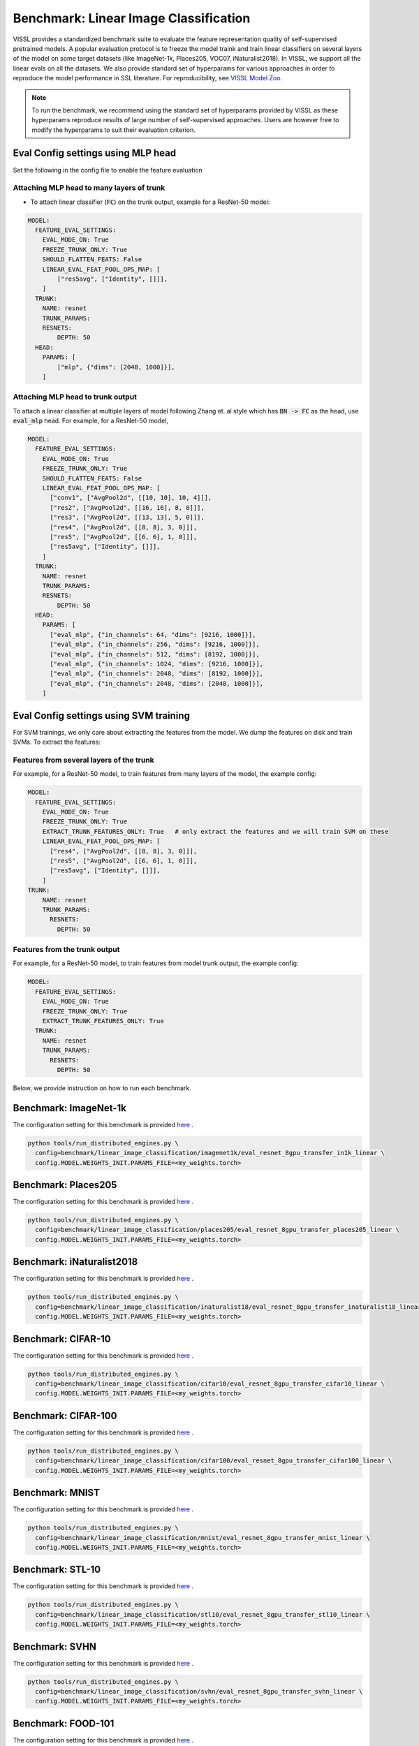 Benchmark: Linear Image Classification
===========================================================

VISSL provides a standardized benchmark suite to evaluate the feature representation quality of self-supervised pretrained models. A popular
evaluation protocol is to freeze the model traink and train linear classifiers on several layers of the model on some target datasets (like ImageNet-1k, Places205, VOC07, iNaturalist2018).
In VISSL, we support all the linear evals on all the datasets. We also provide standard set of hyperparams for various approaches
in order to reproduce the model performance in SSL literature. For reproducibility, see `VISSL Model Zoo <https://github.com/facebookresearch/vissl/blob/master/MODEL_ZOO.md>`_.

.. note::

    To run the benchmark, we recommend using the standard set of hyperparams provided by VISSL as these hyperparams reproduce results of large number of self-supervised approaches.
    Users are however free to modify the hyperparams to suit their evaluation criterion.

Eval Config settings using MLP head
--------------------------------------

Set the following in the config file to enable the feature evaluation

Attaching MLP head to many layers of trunk
~~~~~~~~~~~~~~~~~~~~~~~~~~~~~~~~~~~~~~~~~~~~~

- To attach linear classifier (:code:`FC`) on the trunk output, example for a ResNet-50 model:

.. code-block:: yaml

    MODEL:
      FEATURE_EVAL_SETTINGS:
        EVAL_MODE_ON: True
        FREEZE_TRUNK_ONLY: True
        SHOULD_FLATTEN_FEATS: False
        LINEAR_EVAL_FEAT_POOL_OPS_MAP: [
            ["res5avg", ["Identity", []]],
        ]
      TRUNK:
        NAME: resnet
        TRUNK_PARAMS:
        RESNETS:
            DEPTH: 50
      HEAD:
        PARAMS: [
            ["mlp", {"dims": [2048, 1000]}],
        ]


Attaching MLP head to trunk output
~~~~~~~~~~~~~~~~~~~~~~~~~~~~~~~~~~~~~~~~~~~~~

To attach a linear classifier at multiple layers of model following Zhang et. al style which has :code:`BN -> FC` as the head, use :code:`eval_mlp` head. For example, for a ResNet-50 model,

.. code-block:: yaml

    MODEL:
      FEATURE_EVAL_SETTINGS:
        EVAL_MODE_ON: True
        FREEZE_TRUNK_ONLY: True
        SHOULD_FLATTEN_FEATS: False
        LINEAR_EVAL_FEAT_POOL_OPS_MAP: [
          ["conv1", ["AvgPool2d", [[10, 10], 10, 4]]],
          ["res2", ["AvgPool2d", [[16, 16], 8, 0]]],
          ["res3", ["AvgPool2d", [[13, 13], 5, 0]]],
          ["res4", ["AvgPool2d", [[8, 8], 3, 0]]],
          ["res5", ["AvgPool2d", [[6, 6], 1, 0]]],
          ["res5avg", ["Identity", []]],
        ]
      TRUNK:
        NAME: resnet
        TRUNK_PARAMS:
        RESNETS:
            DEPTH: 50
      HEAD:
        PARAMS: [
          ["eval_mlp", {"in_channels": 64, "dims": [9216, 1000]}],
          ["eval_mlp", {"in_channels": 256, "dims": [9216, 1000]}],
          ["eval_mlp", {"in_channels": 512, "dims": [8192, 1000]}],
          ["eval_mlp", {"in_channels": 1024, "dims": [9216, 1000]}],
          ["eval_mlp", {"in_channels": 2048, "dims": [8192, 1000]}],
          ["eval_mlp", {"in_channels": 2048, "dims": [2048, 1000]}],
        ]


Eval Config settings using SVM training
------------------------------------------

For SVM trainings, we only care about extracting the features from the model. We dump the features on disk and train SVMs. To extract the
features:

Features from several layers of the trunk
~~~~~~~~~~~~~~~~~~~~~~~~~~~~~~~~~~~~~~~~~~~~~

For example, for a ResNet-50 model, to train features from many layers of the model, the example config:

.. code-block:: yaml

    MODEL:
      FEATURE_EVAL_SETTINGS:
        EVAL_MODE_ON: True
        FREEZE_TRUNK_ONLY: True
        EXTRACT_TRUNK_FEATURES_ONLY: True   # only extract the features and we will train SVM on these
        LINEAR_EVAL_FEAT_POOL_OPS_MAP: [
          ["res4", ["AvgPool2d", [[8, 8], 3, 0]]],
          ["res5", ["AvgPool2d", [[6, 6], 1, 0]]],
          ["res5avg", ["Identity", []]],
        ]
    TRUNK:
        NAME: resnet
        TRUNK_PARAMS:
          RESNETS:
            DEPTH: 50


Features from the trunk output
~~~~~~~~~~~~~~~~~~~~~~~~~~~~~~~

For example, for a ResNet-50 model, to train features from model trunk output, the example config:

.. code-block:: yaml

    MODEL:
      FEATURE_EVAL_SETTINGS:
        EVAL_MODE_ON: True
        FREEZE_TRUNK_ONLY: True
        EXTRACT_TRUNK_FEATURES_ONLY: True
      TRUNK:
        NAME: resnet
        TRUNK_PARAMS:
          RESNETS:
            DEPTH: 50


Below, we provide instruction on how to run each benchmark.

Benchmark: ImageNet-1k
---------------------------

The configuration setting for this benchmark
is provided `here <https://github.com/facebookresearch/vissl/tree/master/configs/config/benchmark/linear_image_classification/imagenet1k>`_ .

.. code-block:: bash

    python tools/run_distributed_engines.py \
      config=benchmark/linear_image_classification/imagenet1k/eval_resnet_8gpu_transfer_in1k_linear \
      config.MODEL.WEIGHTS_INIT.PARAMS_FILE=<my_weights.torch>


Benchmark: Places205
---------------------------

The configuration setting for this benchmark
is provided `here <https://github.com/facebookresearch/vissl/tree/master/configs/config/benchmark/linear_image_classification/places205>`_ .

.. code-block:: bash

    python tools/run_distributed_engines.py \
      config=benchmark/linear_image_classification/places205/eval_resnet_8gpu_transfer_places205_linear \
      config.MODEL.WEIGHTS_INIT.PARAMS_FILE=<my_weights.torch>


Benchmark: iNaturalist2018
---------------------------------

The configuration setting for this benchmark
is provided `here <https://github.com/facebookresearch/vissl/tree/master/configs/config/benchmark/linear_image_classification/inaturalist18>`_ .

.. code-block:: bash

    python tools/run_distributed_engines.py \
      config=benchmark/linear_image_classification/inaturalist18/eval_resnet_8gpu_transfer_inaturalist18_linear \
      config.MODEL.WEIGHTS_INIT.PARAMS_FILE=<my_weights.torch>


Benchmark: CIFAR-10
-----------------------

The configuration setting for this benchmark
is provided `here <https://github.com/facebookresearch/vissl/tree/master/configs/config/benchmark/linear_image_classification/cifar10>`_ .

.. code-block:: bash

    python tools/run_distributed_engines.py \
      config=benchmark/linear_image_classification/cifar10/eval_resnet_8gpu_transfer_cifar10_linear \
      config.MODEL.WEIGHTS_INIT.PARAMS_FILE=<my_weights.torch>


Benchmark: CIFAR-100
-----------------------

The configuration setting for this benchmark
is provided `here <https://github.com/facebookresearch/vissl/tree/master/configs/config/benchmark/linear_image_classification/cifar100>`_ .

.. code-block:: bash

    python tools/run_distributed_engines.py \
      config=benchmark/linear_image_classification/cifar100/eval_resnet_8gpu_transfer_cifar100_linear \
      config.MODEL.WEIGHTS_INIT.PARAMS_FILE=<my_weights.torch>


Benchmark: MNIST
-----------------------

The configuration setting for this benchmark
is provided `here <https://github.com/facebookresearch/vissl/tree/master/configs/config/benchmark/linear_image_classification/mnist>`_ .

.. code-block:: bash

    python tools/run_distributed_engines.py \
      config=benchmark/linear_image_classification/mnist/eval_resnet_8gpu_transfer_mnist_linear \
      config.MODEL.WEIGHTS_INIT.PARAMS_FILE=<my_weights.torch>


Benchmark: STL-10
-----------------------

The configuration setting for this benchmark
is provided `here <https://github.com/facebookresearch/vissl/tree/master/configs/config/benchmark/linear_image_classification/stl10>`_ .

.. code-block:: bash

    python tools/run_distributed_engines.py \
      config=benchmark/linear_image_classification/stl10/eval_resnet_8gpu_transfer_stl10_linear \
      config.MODEL.WEIGHTS_INIT.PARAMS_FILE=<my_weights.torch>


Benchmark: SVHN
-----------------------

The configuration setting for this benchmark
is provided `here <https://github.com/facebookresearch/vissl/tree/master/configs/config/benchmark/linear_image_classification/svhn>`_ .

.. code-block:: bash

    python tools/run_distributed_engines.py \
      config=benchmark/linear_image_classification/svhn/eval_resnet_8gpu_transfer_svhn_linear \
      config.MODEL.WEIGHTS_INIT.PARAMS_FILE=<my_weights.torch>


Benchmark: FOOD-101
-----------------------

The configuration setting for this benchmark
is provided `here <https://github.com/facebookresearch/vissl/tree/master/configs/config/benchmark/linear_image_classification/food101>`_ .

.. code-block:: bash

    python tools/run_distributed_engines.py \
      config=benchmark/linear_image_classification/food101/eval_resnet_8gpu_transfer_food101_linear \
      config.MODEL.WEIGHTS_INIT.PARAMS_FILE=<my_weights.torch>

A script to automatically prepare the data for FOOD-101 is available `here <https://github.com/facebookresearch/vissl/tree/master/extra_scripts>`_.


Benchmark: SUN397
-----------------------

The configuration setting for this benchmark
is provided `here <https://github.com/facebookresearch/vissl/tree/master/configs/config/benchmark/linear_image_classification/sun397>`_ .

.. code-block:: bash

    python tools/run_distributed_engines.py \
      config=benchmark/linear_image_classification/sun397/eval_resnet_8gpu_transfer_sun397_linear \
      config.MODEL.WEIGHTS_INIT.PARAMS_FILE=<my_weights.torch>

A script to automatically prepare the data for SUN397 is available `here <https://github.com/facebookresearch/vissl/tree/master/extra_scripts>`_.


Benchmark: UCF-101
-----------------------

The UCF-101 benchmark evaluates the classification performance on human actions from a single image (the middle frame of the UCF101 dataset).

The configuration setting for this benchmark
is provided `here <https://github.com/facebookresearch/vissl/tree/master/configs/config/benchmark/linear_image_classification/ucf101>`_.

.. code-block:: bash

    python tools/run_distributed_engines.py \
      config=benchmark/linear_image_classification/ucf101/eval_resnet_8gpu_transfer_ucf101_linear \
      config.MODEL.WEIGHTS_INIT.PARAMS_FILE=<my_weights.torch>

A script to automatically prepare the data for UCF-101 is available `here <https://github.com/facebookresearch/vissl/tree/master/extra_scripts>`_. This script will handle the transformation from videos to images by extracting the middle frame of each of the videos.


Benchmark: EuroSAT
----------------------------

The EuroSAT benchmark evaluates the classification performance on a specialized task (satellite imaging).

The configuration setting for this benchmark
is provided `here <https://github.com/facebookresearch/vissl/tree/master/configs/config/benchmark/linear_image_classification/euro_sat>`_ .

.. code-block:: bash

    python tools/run_distributed_engines.py \
      config=benchmark/linear_image_classification/euro_sat/eval_resnet_8gpu_transfer_euro_sat_linear \
      config.MODEL.WEIGHTS_INIT.PARAMS_FILE=<my_weights.torch>

A script to automatically prepare the data for EuroSAT is available `here <https://github.com/facebookresearch/vissl/tree/master/extra_scripts>`_.


Benchmark: Patch Camelyon
----------------------------

The Patch Camelyon (PCAM) benchmark evaluates the classification performance on a specialized task (medical task).

The configuration setting for this benchmark
is provided `here <https://github.com/facebookresearch/vissl/tree/master/configs/config/benchmark/linear_image_classification/pcam>`_ .

.. code-block:: bash

    python tools/run_distributed_engines.py \
      config=benchmark/linear_image_classification/pcam/eval_resnet_8gpu_transfer_pcam_linear \
      config.MODEL.WEIGHTS_INIT.PARAMS_FILE=<my_weights.torch>

A script to automatically prepare the data for Patch Camelyon is available `here <https://github.com/facebookresearch/vissl/tree/master/extra_scripts>`_.


Benchmark: CLEVR
-------------------

The CLEVR benchmarks evaluate the understanding of the structure of a 3D scene by:

- CLEVR/Count: counting then number of objects in the scene
- CLEVR/Dist: estimating the distance to the closest object in the scene

The configuration setting for these benchmarks
is provided `here <https://github.com/facebookresearch/vissl/tree/master/configs/config/benchmark/linear_image_classification/clever_count>`_ and `here <https://github.com/facebookresearch/vissl/tree/master/configs/config/benchmark/linear_image_classification/clevr_dist>`_.

.. code-block:: bash

    # For CLEVR Count
    python tools/run_distributed_engines.py \
      config=benchmark/linear_image_classification/clevr_count/eval_resnet_8gpu_transfer_clevr_count_linear \
      config.MODEL.WEIGHTS_INIT.PARAMS_FILE=<my_weights.torch>

    # For CLEVR Dist
    python tools/run_distributed_engines.py \
      config=benchmark/linear_image_classification/clevr_dist/eval_resnet_8gpu_transfer_clevr_dist_linear \
      config.MODEL.WEIGHTS_INIT.PARAMS_FILE=<my_weights.torch>

Scripts to automatically prepare the data for the CLEVR benchmarks are available `here <https://github.com/facebookresearch/vissl/tree/master/extra_scripts>`_.


Benchmark: dSprites
----------------------

The dSprites benchmarks evaluate the understanding of the positional information in a synthetic 2D scene by:

- dSprites/location: estimating the X position of a sprite
- dSprites/orientation: estimating the orientation of a sprite

The configuration setting for these benchmarks
is provided under the `dsprites <https://github.com/facebookresearch/vissl/tree/master/configs/config/benchmark/linear_image_classification/dsprites>`_ folder.

.. code-block:: bash

    # For dSprites location
    python tools/run_distributed_engines.py \
      config=benchmark/linear_image_classification/dsprites//eval_resnet_8gpu_transfer_dsprites_loc_linear \
      config.MODEL.WEIGHTS_INIT.PARAMS_FILE=<my_weights.torch>

    # For dSprites orientation
    python tools/run_distributed_engines.py \
      config=benchmark/linear_image_classification/dsprites/eval_resnet_8gpu_transfer_dsprites_orient_linear \
      config.MODEL.WEIGHTS_INIT.PARAMS_FILE=<my_weights.torch>

Scripts to automatically prepare the data for the dSprites benchmarks are available `here <https://github.com/facebookresearch/vissl/tree/master/extra_scripts>`_.


Benchmark: Linear SVM on VOC07
---------------------------------

VISSL provides :code:`train_svm.py` tool that will first extract features and then train/test SVMs on these features.
The configuration setting for this benchmark is provided `here <https://github.com/facebookresearch/vissl/tree/master/configs/config/benchmark/linear_image_classification/voc07>`_ .

.. code-block:: bash

    python tools/train_svm.py \
      config=benchmark/linear_image_classification/voc07/eval_resnet_8gpu_transfer_voc07_svm \
      config.MODEL.WEIGHTS_INIT.PARAMS_FILE=<my_weights.torch>


.. note::

    Please see VISSL documentation on how to run a given training on **1-gpu, multi-gpu or multi-machine**.

.. note::

    Please see VISSL documentation on how to use the **builtin datasets**.

.. note::

    Please see VISSL documentation on how to use YAML comfiguration system in VISSL to **override specific components like model** of a config file. For example,
    in the above file, user can replace ResNet-50 model with a different architecture like RegNetY-256 etc. easily.
